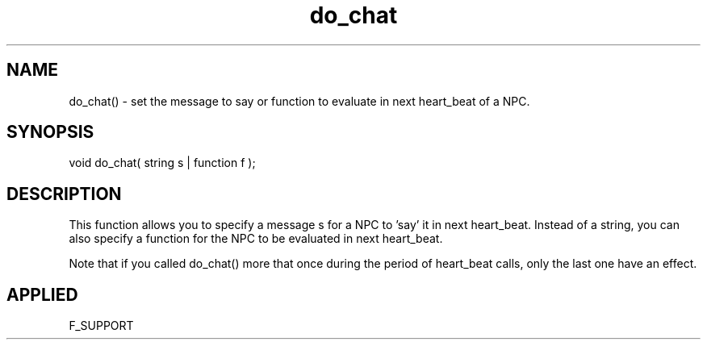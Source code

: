 .TH do_chat 5 "11 Apr 1996" ES2 "ES2 Mudlib Functions"

.SH NAME
do_chat() - set the message to say or function to evaluate in next
heart_beat of a NPC.

.SH SYNOPSIS
void do_chat( string s | function f );

.SH DESCRIPTION
This function allows you to specify a message s for a NPC to 'say' it
in next heart_beat. Instead of a string, you can also specify a 
function for the NPC to be evaluated in next heart_beat. 

Note that if you called do_chat() more that once during the period of
heart_beat calls, only the last one have an effect.

.SH APPLIED
F_SUPPORT
